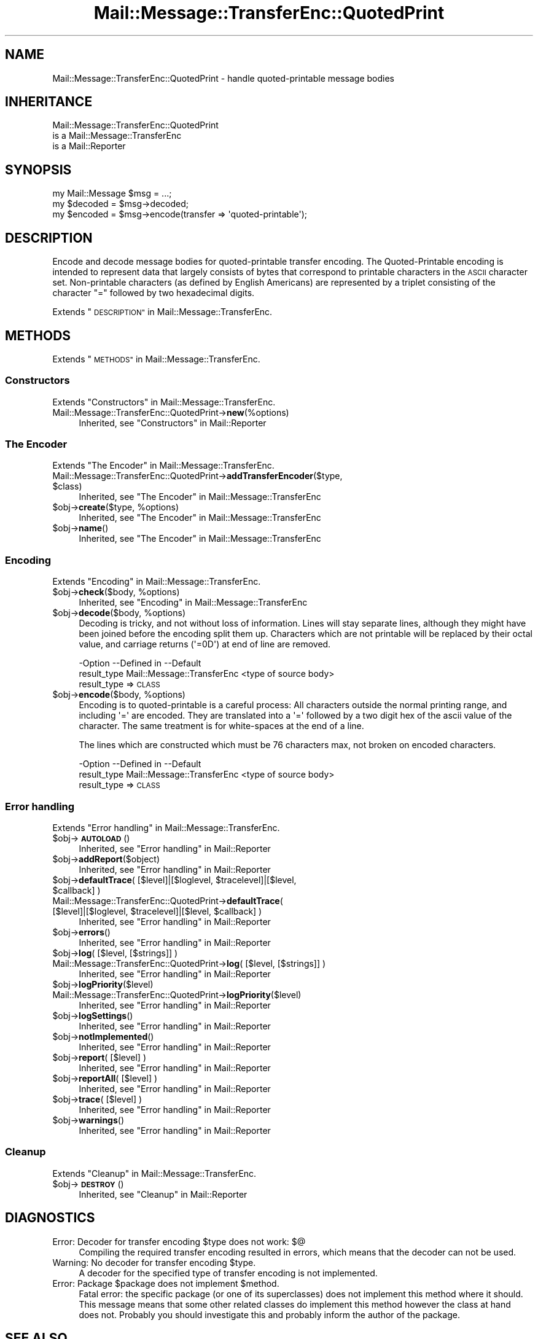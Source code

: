 .\" Automatically generated by Pod::Man 4.14 (Pod::Simple 3.40)
.\"
.\" Standard preamble:
.\" ========================================================================
.de Sp \" Vertical space (when we can't use .PP)
.if t .sp .5v
.if n .sp
..
.de Vb \" Begin verbatim text
.ft CW
.nf
.ne \\$1
..
.de Ve \" End verbatim text
.ft R
.fi
..
.\" Set up some character translations and predefined strings.  \*(-- will
.\" give an unbreakable dash, \*(PI will give pi, \*(L" will give a left
.\" double quote, and \*(R" will give a right double quote.  \*(C+ will
.\" give a nicer C++.  Capital omega is used to do unbreakable dashes and
.\" therefore won't be available.  \*(C` and \*(C' expand to `' in nroff,
.\" nothing in troff, for use with C<>.
.tr \(*W-
.ds C+ C\v'-.1v'\h'-1p'\s-2+\h'-1p'+\s0\v'.1v'\h'-1p'
.ie n \{\
.    ds -- \(*W-
.    ds PI pi
.    if (\n(.H=4u)&(1m=24u) .ds -- \(*W\h'-12u'\(*W\h'-12u'-\" diablo 10 pitch
.    if (\n(.H=4u)&(1m=20u) .ds -- \(*W\h'-12u'\(*W\h'-8u'-\"  diablo 12 pitch
.    ds L" ""
.    ds R" ""
.    ds C` ""
.    ds C' ""
'br\}
.el\{\
.    ds -- \|\(em\|
.    ds PI \(*p
.    ds L" ``
.    ds R" ''
.    ds C`
.    ds C'
'br\}
.\"
.\" Escape single quotes in literal strings from groff's Unicode transform.
.ie \n(.g .ds Aq \(aq
.el       .ds Aq '
.\"
.\" If the F register is >0, we'll generate index entries on stderr for
.\" titles (.TH), headers (.SH), subsections (.SS), items (.Ip), and index
.\" entries marked with X<> in POD.  Of course, you'll have to process the
.\" output yourself in some meaningful fashion.
.\"
.\" Avoid warning from groff about undefined register 'F'.
.de IX
..
.nr rF 0
.if \n(.g .if rF .nr rF 1
.if (\n(rF:(\n(.g==0)) \{\
.    if \nF \{\
.        de IX
.        tm Index:\\$1\t\\n%\t"\\$2"
..
.        if !\nF==2 \{\
.            nr % 0
.            nr F 2
.        \}
.    \}
.\}
.rr rF
.\" ========================================================================
.\"
.IX Title "Mail::Message::TransferEnc::QuotedPrint 3"
.TH Mail::Message::TransferEnc::QuotedPrint 3 "2020-02-07" "perl v5.32.0" "User Contributed Perl Documentation"
.\" For nroff, turn off justification.  Always turn off hyphenation; it makes
.\" way too many mistakes in technical documents.
.if n .ad l
.nh
.SH "NAME"
Mail::Message::TransferEnc::QuotedPrint \- handle quoted\-printable message bodies
.SH "INHERITANCE"
.IX Header "INHERITANCE"
.Vb 3
\& Mail::Message::TransferEnc::QuotedPrint
\&   is a Mail::Message::TransferEnc
\&   is a Mail::Reporter
.Ve
.SH "SYNOPSIS"
.IX Header "SYNOPSIS"
.Vb 3
\& my Mail::Message $msg = ...;
\& my $decoded = $msg\->decoded;
\& my $encoded = $msg\->encode(transfer => \*(Aqquoted\-printable\*(Aq);
.Ve
.SH "DESCRIPTION"
.IX Header "DESCRIPTION"
Encode and decode message bodies for quoted-printable transfer encoding.
The Quoted-Printable encoding is intended
to represent data that largely consists of bytes that correspond to
printable characters in the \s-1ASCII\s0 character set.  Non-printable
characters (as defined by English Americans) are represented by a
triplet consisting of the character \*(L"=\*(R" followed by two hexadecimal
digits.
.PP
Extends \*(L"\s-1DESCRIPTION\*(R"\s0 in Mail::Message::TransferEnc.
.SH "METHODS"
.IX Header "METHODS"
Extends \*(L"\s-1METHODS\*(R"\s0 in Mail::Message::TransferEnc.
.SS "Constructors"
.IX Subsection "Constructors"
Extends \*(L"Constructors\*(R" in Mail::Message::TransferEnc.
.IP "Mail::Message::TransferEnc::QuotedPrint\->\fBnew\fR(%options)" 4
.IX Item "Mail::Message::TransferEnc::QuotedPrint->new(%options)"
Inherited, see \*(L"Constructors\*(R" in Mail::Reporter
.SS "The Encoder"
.IX Subsection "The Encoder"
Extends \*(L"The Encoder\*(R" in Mail::Message::TransferEnc.
.ie n .IP "Mail::Message::TransferEnc::QuotedPrint\->\fBaddTransferEncoder\fR($type, $class)" 4
.el .IP "Mail::Message::TransferEnc::QuotedPrint\->\fBaddTransferEncoder\fR($type, \f(CW$class\fR)" 4
.IX Item "Mail::Message::TransferEnc::QuotedPrint->addTransferEncoder($type, $class)"
Inherited, see \*(L"The Encoder\*(R" in Mail::Message::TransferEnc
.ie n .IP "$obj\->\fBcreate\fR($type, %options)" 4
.el .IP "\f(CW$obj\fR\->\fBcreate\fR($type, \f(CW%options\fR)" 4
.IX Item "$obj->create($type, %options)"
Inherited, see \*(L"The Encoder\*(R" in Mail::Message::TransferEnc
.ie n .IP "$obj\->\fBname\fR()" 4
.el .IP "\f(CW$obj\fR\->\fBname\fR()" 4
.IX Item "$obj->name()"
Inherited, see \*(L"The Encoder\*(R" in Mail::Message::TransferEnc
.SS "Encoding"
.IX Subsection "Encoding"
Extends \*(L"Encoding\*(R" in Mail::Message::TransferEnc.
.ie n .IP "$obj\->\fBcheck\fR($body, %options)" 4
.el .IP "\f(CW$obj\fR\->\fBcheck\fR($body, \f(CW%options\fR)" 4
.IX Item "$obj->check($body, %options)"
Inherited, see \*(L"Encoding\*(R" in Mail::Message::TransferEnc
.ie n .IP "$obj\->\fBdecode\fR($body, %options)" 4
.el .IP "\f(CW$obj\fR\->\fBdecode\fR($body, \f(CW%options\fR)" 4
.IX Item "$obj->decode($body, %options)"
Decoding is tricky, and not without loss of information.  Lines will
stay separate lines, although they might have been joined before the
encoding split them up.  Characters which are not printable will be
replaced by their octal value, and carriage returns (\f(CW\*(Aq=0D\*(Aq\fR) at
end of line are removed.
.Sp
.Vb 2
\& \-Option     \-\-Defined in                \-\-Default
\&  result_type  Mail::Message::TransferEnc  <type of source body>
.Ve
.RS 4
.IP "result_type => \s-1CLASS\s0" 2
.IX Item "result_type => CLASS"
.RE
.RS 4
.RE
.PD 0
.ie n .IP "$obj\->\fBencode\fR($body, %options)" 4
.el .IP "\f(CW$obj\fR\->\fBencode\fR($body, \f(CW%options\fR)" 4
.IX Item "$obj->encode($body, %options)"
.PD
Encoding is to quoted-printable is a careful process: All characters
outside the normal printing range, and including \f(CW\*(Aq=\*(Aq\fR are encoded.
They are translated into a \f(CW\*(Aq=\*(Aq\fR followed by a two digit hex of the
ascii value of the character.  The same treatment is for white-spaces
at the end of a line.
.Sp
The lines which are constructed which must be 76 characters max, not
broken on encoded characters.
.Sp
.Vb 2
\& \-Option     \-\-Defined in                \-\-Default
\&  result_type  Mail::Message::TransferEnc  <type of source body>
.Ve
.RS 4
.IP "result_type => \s-1CLASS\s0" 2
.IX Item "result_type => CLASS"
.RE
.RS 4
.RE
.SS "Error handling"
.IX Subsection "Error handling"
Extends \*(L"Error handling\*(R" in Mail::Message::TransferEnc.
.ie n .IP "$obj\->\fB\s-1AUTOLOAD\s0\fR()" 4
.el .IP "\f(CW$obj\fR\->\fB\s-1AUTOLOAD\s0\fR()" 4
.IX Item "$obj->AUTOLOAD()"
Inherited, see \*(L"Error handling\*(R" in Mail::Reporter
.ie n .IP "$obj\->\fBaddReport\fR($object)" 4
.el .IP "\f(CW$obj\fR\->\fBaddReport\fR($object)" 4
.IX Item "$obj->addReport($object)"
Inherited, see \*(L"Error handling\*(R" in Mail::Reporter
.ie n .IP "$obj\->\fBdefaultTrace\fR( [$level]|[$loglevel, $tracelevel]|[$level, $callback] )" 4
.el .IP "\f(CW$obj\fR\->\fBdefaultTrace\fR( [$level]|[$loglevel, \f(CW$tracelevel\fR]|[$level, \f(CW$callback\fR] )" 4
.IX Item "$obj->defaultTrace( [$level]|[$loglevel, $tracelevel]|[$level, $callback] )"
.PD 0
.ie n .IP "Mail::Message::TransferEnc::QuotedPrint\->\fBdefaultTrace\fR( [$level]|[$loglevel, $tracelevel]|[$level, $callback] )" 4
.el .IP "Mail::Message::TransferEnc::QuotedPrint\->\fBdefaultTrace\fR( [$level]|[$loglevel, \f(CW$tracelevel\fR]|[$level, \f(CW$callback\fR] )" 4
.IX Item "Mail::Message::TransferEnc::QuotedPrint->defaultTrace( [$level]|[$loglevel, $tracelevel]|[$level, $callback] )"
.PD
Inherited, see \*(L"Error handling\*(R" in Mail::Reporter
.ie n .IP "$obj\->\fBerrors\fR()" 4
.el .IP "\f(CW$obj\fR\->\fBerrors\fR()" 4
.IX Item "$obj->errors()"
Inherited, see \*(L"Error handling\*(R" in Mail::Reporter
.ie n .IP "$obj\->\fBlog\fR( [$level, [$strings]] )" 4
.el .IP "\f(CW$obj\fR\->\fBlog\fR( [$level, [$strings]] )" 4
.IX Item "$obj->log( [$level, [$strings]] )"
.PD 0
.IP "Mail::Message::TransferEnc::QuotedPrint\->\fBlog\fR( [$level, [$strings]] )" 4
.IX Item "Mail::Message::TransferEnc::QuotedPrint->log( [$level, [$strings]] )"
.PD
Inherited, see \*(L"Error handling\*(R" in Mail::Reporter
.ie n .IP "$obj\->\fBlogPriority\fR($level)" 4
.el .IP "\f(CW$obj\fR\->\fBlogPriority\fR($level)" 4
.IX Item "$obj->logPriority($level)"
.PD 0
.IP "Mail::Message::TransferEnc::QuotedPrint\->\fBlogPriority\fR($level)" 4
.IX Item "Mail::Message::TransferEnc::QuotedPrint->logPriority($level)"
.PD
Inherited, see \*(L"Error handling\*(R" in Mail::Reporter
.ie n .IP "$obj\->\fBlogSettings\fR()" 4
.el .IP "\f(CW$obj\fR\->\fBlogSettings\fR()" 4
.IX Item "$obj->logSettings()"
Inherited, see \*(L"Error handling\*(R" in Mail::Reporter
.ie n .IP "$obj\->\fBnotImplemented\fR()" 4
.el .IP "\f(CW$obj\fR\->\fBnotImplemented\fR()" 4
.IX Item "$obj->notImplemented()"
Inherited, see \*(L"Error handling\*(R" in Mail::Reporter
.ie n .IP "$obj\->\fBreport\fR( [$level] )" 4
.el .IP "\f(CW$obj\fR\->\fBreport\fR( [$level] )" 4
.IX Item "$obj->report( [$level] )"
Inherited, see \*(L"Error handling\*(R" in Mail::Reporter
.ie n .IP "$obj\->\fBreportAll\fR( [$level] )" 4
.el .IP "\f(CW$obj\fR\->\fBreportAll\fR( [$level] )" 4
.IX Item "$obj->reportAll( [$level] )"
Inherited, see \*(L"Error handling\*(R" in Mail::Reporter
.ie n .IP "$obj\->\fBtrace\fR( [$level] )" 4
.el .IP "\f(CW$obj\fR\->\fBtrace\fR( [$level] )" 4
.IX Item "$obj->trace( [$level] )"
Inherited, see \*(L"Error handling\*(R" in Mail::Reporter
.ie n .IP "$obj\->\fBwarnings\fR()" 4
.el .IP "\f(CW$obj\fR\->\fBwarnings\fR()" 4
.IX Item "$obj->warnings()"
Inherited, see \*(L"Error handling\*(R" in Mail::Reporter
.SS "Cleanup"
.IX Subsection "Cleanup"
Extends \*(L"Cleanup\*(R" in Mail::Message::TransferEnc.
.ie n .IP "$obj\->\fB\s-1DESTROY\s0\fR()" 4
.el .IP "\f(CW$obj\fR\->\fB\s-1DESTROY\s0\fR()" 4
.IX Item "$obj->DESTROY()"
Inherited, see \*(L"Cleanup\*(R" in Mail::Reporter
.SH "DIAGNOSTICS"
.IX Header "DIAGNOSTICS"
.ie n .IP "Error: Decoder for transfer encoding $type does not work: $@" 4
.el .IP "Error: Decoder for transfer encoding \f(CW$type\fR does not work: $@" 4
.IX Item "Error: Decoder for transfer encoding $type does not work: $@"
Compiling the required transfer encoding resulted in errors, which means
that the decoder can not be used.
.ie n .IP "Warning: No decoder for transfer encoding $type." 4
.el .IP "Warning: No decoder for transfer encoding \f(CW$type\fR." 4
.IX Item "Warning: No decoder for transfer encoding $type."
A decoder for the specified type of transfer encoding is not implemented.
.ie n .IP "Error: Package $package does not implement $method." 4
.el .IP "Error: Package \f(CW$package\fR does not implement \f(CW$method\fR." 4
.IX Item "Error: Package $package does not implement $method."
Fatal error: the specific package (or one of its superclasses) does not
implement this method where it should. This message means that some other
related classes do implement this method however the class at hand does
not.  Probably you should investigate this and probably inform the author
of the package.
.SH "SEE ALSO"
.IX Header "SEE ALSO"
This module is part of Mail-Message distribution version 3.009,
built on February 07, 2020. Website: \fIhttp://perl.overmeer.net/CPAN/\fR
.SH "LICENSE"
.IX Header "LICENSE"
Copyrights 2001\-2020 by [Mark Overmeer <markov@cpan.org>]. For other contributors see ChangeLog.
.PP
This program is free software; you can redistribute it and/or modify it
under the same terms as Perl itself.
See \fIhttp://dev.perl.org/licenses/\fR

